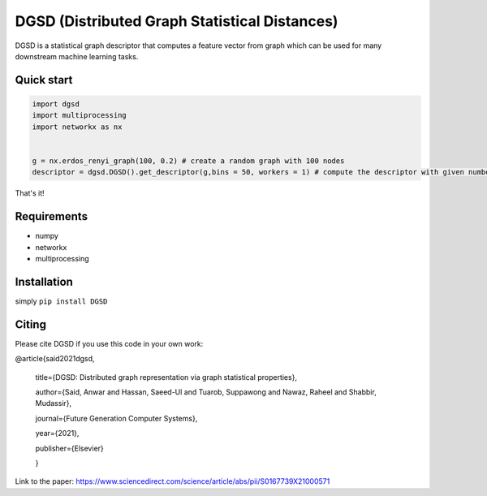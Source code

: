 ===============================
DGSD (Distributed Graph Statistical Distances)
===============================

DGSD is a statistical graph descriptor that computes a feature vector from graph which can be used for many downstream machine learning tasks. 

Quick start
-----------

.. code-block:: python

    import dgsd
    import multiprocessing
    import networkx as nx
	

    g = nx.erdos_renyi_graph(100, 0.2) # create a random graph with 100 nodes
    descriptor = dgsd.DGSD().get_descriptor(g,bins = 50, workers = 1) # compute the descriptor with given number of worker machines. Number of workers can be increased for fast and parallel processing

That's it! 



Requirements
------------
* numpy
* networkx
* multiprocessing



Installation
------------

simply ``pip install DGSD``

Citing
------

Please cite DGSD if you use this code in your own work:


@article{said2021dgsd, 

	title={DGSD: Distributed graph representation via graph statistical properties},
	
	author={Said, Anwar and Hassan, Saeed-Ul and Tuarob, Suppawong and Nawaz, Raheel and Shabbir, Mudassir},
	
	journal={Future Generation Computer Systems},
	
	year={2021},
	
	publisher={Elsevier}
	
	}

Link to the paper: https://www.sciencedirect.com/science/article/abs/pii/S0167739X21000571